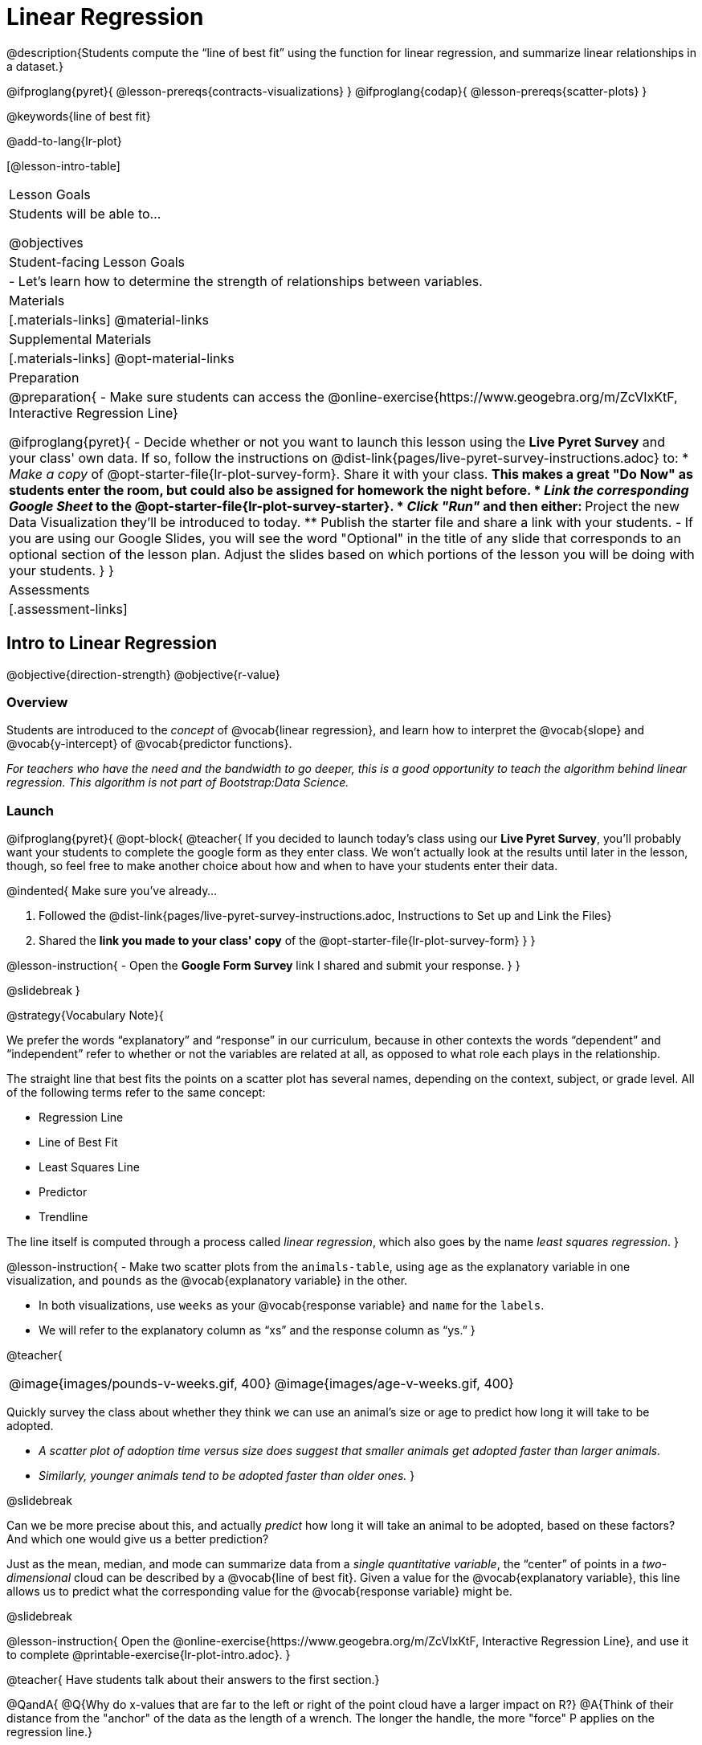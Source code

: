 = Linear Regression

@description{Students compute the “line of best fit” using the function for linear regression, and summarize linear relationships in a dataset.}

@ifproglang{pyret}{
  @lesson-prereqs{contracts-visualizations}
}
@ifproglang{codap}{
  @lesson-prereqs{scatter-plots}
}

@keywords{line of best fit}

@add-to-lang{lr-plot}

[@lesson-intro-table]
|===

| Lesson Goals
| Students will be able to...

@objectives

| Student-facing Lesson Goals
|

- Let's learn how to determine the strength of relationships between variables.

| Materials
|[.materials-links]
@material-links

| Supplemental Materials
|[.materials-links]
@opt-material-links 


| Preparation
|
@preparation{
- Make sure students can access the @online-exercise{https://www.geogebra.org/m/ZcVIxKtF, Interactive Regression Line}

@ifproglang{pyret}{
- Decide whether or not you want to launch this lesson using the *Live Pyret Survey* and your class' own data. If so, follow the instructions on @dist-link{pages/live-pyret-survey-instructions.adoc} to:
  * _Make a copy_ of @opt-starter-file{lr-plot-survey-form}. Share it with your class. 
    ** This makes a great "Do Now" as students enter the room, but could also be assigned for homework the night before.
  * _Link the corresponding Google Sheet_ to the @opt-starter-file{lr-plot-survey-starter}.
  * _Click "Run"_ and then either:
    ** Project the new Data Visualization they'll be introduced to today. 
    ** Publish the starter file and share a link with your students.
- If you are using our Google Slides, you will see the word "Optional" in the title of any slide that corresponds to an optional section of the lesson plan. Adjust the slides based on which portions of the lesson you will be doing with your students.
}
}

| Assessments
| [.assessment-links]

|===

== Intro to Linear Regression

@objective{direction-strength}
@objective{r-value}

=== Overview
Students are introduced to the _concept_ of @vocab{linear regression}, and learn how to interpret the @vocab{slope} and @vocab{y-intercept} of @vocab{predictor functions}.

_For teachers who have the need and the bandwidth to go deeper, this is a good opportunity to teach the algorithm behind linear regression. This algorithm is not part of Bootstrap:Data Science._

=== Launch


@ifproglang{pyret}{
@opt-block{
@teacher{
If you decided to launch today's class using our *Live Pyret Survey*, you'll probably want your students to complete the google form as they enter class. We won't actually look at the results until later in the lesson, though, so feel free to make another choice about how and when to have your students enter their data. 

@indented{
Make sure you've already...

1. Followed the @dist-link{pages/live-pyret-survey-instructions.adoc, Instructions to Set up and Link the Files} +
2. Shared the *link you made to your class' copy* of the @opt-starter-file{lr-plot-survey-form}
}
}

@lesson-instruction{
- Open the *Google Form Survey* link I shared and submit your response.
}
}

@slidebreak
}

@strategy{Vocabulary Note}{


We prefer the words “explanatory” and “response” in our curriculum, because in other contexts the words “dependent” and “independent” refer to whether or not the variables are related at all, as opposed to what role each plays in the relationship.

The straight line that best fits the points on a scatter plot has several names, depending on the context, subject, or grade level. All of the following terms refer to the same concept:

- Regression Line
- Line of Best Fit
- Least Squares Line
- Predictor
- Trendline

The line itself is computed through a process called _linear regression_, which also goes by the name _least squares regression_.
}

@lesson-instruction{
- Make two scatter plots from the `animals-table`, using `age` as the explanatory variable in one visualization, and `pounds` as the @vocab{explanatory variable} in the other.

- In both visualizations, use `weeks` as your @vocab{response variable} and `name` for the `labels`.
- We will refer to the explanatory column as “xs” and the response column as “ys.”
}


@teacher{
[cols="1a,1a", grid="none", frame="none"]
|===
| @image{images/pounds-v-weeks.gif, 400}
| @image{images/age-v-weeks.gif, 400}
|===


Quickly survey the class about whether they think we can use an animal’s size or age to predict how long it will take to be adopted.

- _A scatter plot of adoption time versus size does suggest that smaller animals get adopted faster than larger animals._
- _Similarly, younger animals tend to be adopted faster than older ones._
}

@slidebreak

Can we be more precise about this, and actually _predict_ how long it will take an animal to be adopted, based on these factors? And which one would give us a better prediction?

Just as the mean, median, and mode can summarize data from a _single quantitative variable_, the “center” of points in a _two-dimensional_ cloud can be described by a @vocab{line of best fit}. Given a value for the @vocab{explanatory variable}, this line allows us to predict what the corresponding value for the @vocab{response variable} might be.

@slidebreak

@lesson-instruction{
Open the @online-exercise{https://www.geogebra.org/m/ZcVIxKtF, Interactive Regression Line}, and use it to complete @printable-exercise{lr-plot-intro.adoc}.
}

@teacher{
Have students talk about their answers to the first section.}

@QandA{
@Q{Why do x-values that are far to the left or right of the point cloud have a larger impact on R?}
@A{Think of their distance from the "anchor" of the data as the length of a wrench. The longer the handle, the more "force" P applies on the regression line.}

@Q{Why can't we have a regression line with all points above or below the line?}
@A{Because the points exert a _balanced_ force on the line. If all the points were on one side, there would be nothing to balance them out on the other side.}
}

@slidebreak

Data scientists use a statistical method called @vocab{linear regression} to pinpoint linear relationships in a dataset. Linear regression is the math behind the @vocab{line of best fit}, which allows us to make predictions based on our data.

Each point in our scatter plot “pulls” on the line, with points above the line yanking it up and points below the line dragging it down. Points that are really far away -- especially influential observations that are far to the left or right of the point cloud -- pull on the line with more force.

This line can be graphed on top of the scatter plot as a function, called the @vocab{predictor function}.

=== Investigate

@lesson-instruction{
- Turn to @printable-exercise{drawing-predictors.adoc}.
- Draw a @vocab{line of best fit} through each of the scatter plots.
- Decide whether the _direction_ of the correlation (which could also be referred to as the slope of the line) is positive or negative.
- Then assess the strength of the correlation.
}

=== Common Misconceptions
- *Don't forget to look at sample size!* A linear regression plot with an @math{r}-value of 0.999 is strong...but that's useless if it's a sample of just three data points!

=== Synthesize

What did you observe as you experimented?


@teacher{

Want to check student mastery of the content you've just taught? Administer @assessment{lr-check1-desmos} to get a snapshot of your students' current level of mastery.  Make sure you have created a link or code for your class to the assessment.

If you'd prefer to wait until your students have completed the __entire__ lesson to check mastery, we also offer a cumulative assessment at the end of @link{https://www.bootstrapworld.org/materials/latest/en-us/lessons/linear-regression/index.shtml?pathway=data-science#_interpreting_linear_regression_lines_duration20_minutes, "Interpreting Linear Regression Lines" }, the last section of the lesson.

}


== Performing Linear Regression
@objective{predict-values}


=== Overview
Students are introduced to the @ifproglang{pyret}{`lr-plot` function in Pyret}@ifproglang{codap}{Least Squares Line in CODAP}, which performs a linear regression and plots the result.

=== Launch

@proglang includes a powerful display called @ifproglang{pyret}{`lr-plot`}@ifproglang{codap}{Least Squares Line}, which (1) draws a scatter plot, (2) draws the line of best fit, and (3) even graphs the equation for that line.

@ifproglang{pyret}{
@opt-block{
@teacher{
If you decided to launch today's class using our *Live Pyret Survey*, now is the time to display the results!

When you click "Run", the @opt-starter-file{lr-plot-survey-starter} builds a scatter plot with a linear regression line fit to the data. 

@indented{
Assuming you've already...

1. Followed the @dist-link{pages/live-pyret-survey-instructions.adoc, Instructions to Set up and Link the Files} +
2. Shared the *link you made to your class' copy* of the @opt-starter-file{box-plot-survey-form}

The data visualizations will be generated using data from your students! +
And they will continue to update in real time as more of your students complete the Google Form.
}

Project your screen and/or publish the starter file and share a link with your students.

Facilitate a discussion about this new-to-them Pyret Data Visualization!
}

@lesson-instruction{
- Take a look at the results of our survey displayed in the new Data Visualization on the Board.
- What do you Notice?
- What do you Wonder?
}
}

@slidebreak

Just like the `scatter-plot` function, `lr-plot` takes in a Table and the names of *3 Columns*, the first of which will be used to label the points.
}

@ifproglang{codap}{
To perform linear regression in CODAP, simply create a scatter plot and select Least Squares Line from the `Measure` menu.
}

@slidebreak

@lesson-instruction{
- Open your saved Animals Starter File, or @starter-file{animals, make a new copy}.
- Create @ifproglang{pyret}{an `lr-plot`}@ifproglang{codap}{a Least Squares Line} for the Animals Table.
  * Use `"name"` for the labels.
  * Use `"age"` for the x-axis.
  * Use `"weeks"` for the y-axis.
}

@slidebreak

@ifproglang{pyret}{@right{@image{images/lr-explained.png, 400}}}
@ifproglang{codap}{@right{@image{images/codap-lr-explained.png, 400}}}

(1) The resulting scatter plot looks like those we’ve seen before!

(2) The @vocab{line of best fit} is now drawn onto the scatter plot.

(3) @ifproglang{pyret}{Above the display,}@ifproglang{codap}{In the yellow box on the display,} we see the @vocab{predictor function} for that line.

@slidebreak

- The predictor function is written in slope-intercept form.
(@math{y = mx + b}, where @math{m} describes the @vocab{slope} or @vocab{rate of change} and @math{b} identifies the @vocab{y-intercept}.)

- In this `lr-plot`, we can see that the slope of the line is `0.789`, which means that on average, each extra year of age results in an extra @math{0.789} weeks of waiting to be adopted (about 5 or 6 extra days).

@ifslide{
@ifproglang{pyret}{@right{@image{images/lr-explained.png, 400}}}
@ifproglang{codap}{@right{@image{images/codap-lr-explained.png, 400}}}
}

@slidebreak

- The y-intercept is roughly `2.3`. This is where the best-fitting line crosses the y-axis.  We want to be careful not to interpret this too literally, and say that a newborn animal would be adopted in `~2.3` weeks, because none of the animals in our dataset was that young. Still, the @vocab{regression line} (or @vocab{line of best fit}) suggests that a baby animal, whose age is close to 0, would take only about 3 weeks to be adopted.

@ifslide{
@ifproglang{pyret}{@right{@image{images/lr-explained.png, 400}}}
@ifproglang{codap}{@right{@image{images/codap-lr-explained.png, 400}}}
}

@slidebreak

- By substituting an animal's age for _x_ in the predictor function, we can make a _prediction_ about how many weeks it will take to be adopted.

- For example, we predict a 5-year-old animal to be adopted in @math{0.789(5) + 2.309 = 6.254} weeks. That’s the y-value when @math{ x = 5} for a point that falls exactly on the regression line.

@ifslide{
@ifproglang{pyret}{@right{@image{images/lr-explained.png, 400}}}
@ifproglang{codap}{@right{@image{images/codap-lr-explained.png, 400}}}
}

@slidebreak

(4) @ifproglang{pyret}{We also see the @math{r}-value is `+0.448`.}@ifproglang{codap}{We also see that the @math{R^2} value is `0.201`. When we know @math{R^2}, we can find @math{r} by taking the square root of @math{R^2}. The @math{r}-value is `+0.448`.}

- The sign is positive, because the scatter plot point cloud and line of best fit both slope upward.

- The fact that the @math{r}-value is close to @math{0.5} tells us that the strength is moderate.

- This makes sense: the scatter plot points are somewhere between being really tightly clustered and really loosely scattered.

@ifslide{
@ifproglang{pyret}{@right{@image{images/lr-explained.png, 400}}}
@ifproglang{codap}{@right{@image{images/codap-lr-explained.png, 400}}}
}


@strategy{Going Deeper}{

@ifproglang{pyret}{Students may notice another value in the `lr-plot`, called @math{R^2}.}@ifproglang{codap}{CODAP shows @math{R^2} rather than @math{r}.} @math{R^2} describes the _percentage of the variation in the y-variable that is explained by least-squares regression on the x variable_. In other words, an @math{R^2} value of 0.20 could mean that “20% of the variation in adoption time is explained by regressing adoption time on the age of the animal”. Discussion of @math{R^2} may be appropriate for older students, or in an AP Statistics class.
}

=== Investigate

@lesson-instruction{
@ifproglang{pyret}{
- Complete @printable-exercise{lr-plot-explore.adoc}.
}
@ifproglang{codap}{
- Open the @starter-file{cats-only}, and complete the _first_ part of @printable-exercise{lr-plot-explore.adoc}.
- Open the @starter-file{dogs-only}, and complete the _second_ part of @printable-exercise{lr-plot-explore.adoc}.
}
}

@teacher{Have students share their answers and discuss.}

Toddlers grow a lot faster than adults. A regression line predicting the height of toddlers based on age would predict that a 60-year-old is 10 feet tall!

@lesson-point{
A predictor might not make any sense _outside the range of the data that was used to generate it_.
}

Statistical models are just proxies for the real world, drawn from a limited sample of data: they might make a useful prediction in the range of that data, but once we try to extrapolate beyond that data we may quickly get into trouble!

@lesson-instruction{
- Complete @printable-exercise{making-predictions.adoc}.
@ifproglang{pyret}{
- @opt{Open @opt-starter-file{height} to explore the same student dataset broken down by gender identity using @opt-printable-exercise{age-v-height-explore.adoc}.}}
}

=== Synthesize

- Why does it only make sense to use predictor functions for values that fall within the range of the dataset?


@ifproglang{pyret}{
@strategy{Simpson's Paradox}{
A common misconception is that "more data is always better", and the age-v-height worksheet challenges that assumption. Two sub-groups (girls and boys) can each have a strong correlation between age and height, but when they are combined the correlation is weaker. This phenomenon is called @link{https://en.wikipedia.org/wiki/Simpson's_paradox, Simpson's Paradox}. Statistics (especially AP!) teachers will want to dive deeper on this topic.

}}



@teacher{

Want to check student mastery of the content you've just taught? Administer @assessment{lr-check2-desmos} to get a snapshot of your students' current level of mastery.  Make sure you have created a link or code for your class to the assessment.

If you'd prefer to wait until your students have completed the __entire__ lesson to check mastery, we also offer a cumulative assessment at the end of @link{https://www.bootstrapworld.org/materials/latest/en-us/lessons/linear-regression/index.shtml?pathway=data-science#_interpreting_linear_regression_lines_duration20_minutes, "Interpreting Linear Regression Lines"}, below.

}


== Interpreting Linear Regression Lines

@objective{write-about-lr}

=== Overview
Students learn how to _write_ about the results of a linear regression, using proper statistical terminology and thinking through the many ways this language can be misused.

=== Launch
How well can you interpret the results of a linear regression analysis? How would you explain it to someone else?

@QandA{
@Q{What does it mean when a data point is _above_ the line of best fit?}
@A{It means the y-value is higher than the sample would have predicted for that x-value.}
@Q{What does it mean when a data point is _below_ the line of best fit?}
@A{It means the y-value is lower than the sample would have predicted for that x-value.}

Turn to @printable-exercise{interpreting-regression-lines-n-rvalues.adoc}, and fill in the blanks for each scenario on the left using information from the @vocab{predictor function} and @vocab{r-value} on the right.
}

@slidebreak

Let's take a look at how the Data Cycle can be used with Linear Regression, and how the result can be used to form our Data Story.

@lesson-instruction{
- Read @printable-exercise{data-cycle-regression-analysis-example.adoc}, including the _Data Story_ in the Interpret Data section.
}

@QandA{
@Q{What do you Notice? What do you Wonder?}
@Q{Do the `Ask Questions` and `Consider Data` steps match each other? Why or why not?}
@A{Yes. We're thinking about how age of cats impact time to adoption by looking a the cat rows and comparing `age` and `weeks`.}

@Q{Do you think the results of the analysis and the accompanying _Data Story_ are written responsibly? Why or why not?}
@A{Responses will vary, but in general, there is a high level of detail and the story feels unbiased.}
}

@lesson-instruction{
- Using the Animals Dataset, complete the second Data Cycle on @printable-exercise{data-cycle-regression-analysis-example.adoc}.
}

=== Investigate

@lesson-instruction{
- Turn to @printable-exercise{describing-relationships-1.adoc}.
- Using the language you saw on @printable-exercise{data-cycle-regression-analysis-example.adoc}, how would you write up the findings on this page?
- @opt{For more practice, you can complete @opt-printable-exercise{describing-relationships-2.adoc}.}
}

=== Common Misconceptions
* *Don't call it "accuracy"!* One of the most common misconceptions about Linear Regression is that the @math{r} or @math{R^2} value is a _measure of accuracy._ For example, a student who sees a very high @math{r}-value when plotting age vs. weeks might say "this prediction is 95% accurate." But these values only speak to _how much variation in the y-axis can be explained by variation in the x-axis_, so the statement should be "95% of the variation in weeks can be explained by variation in the age."
* *X and Y matter!* The correlation coefficient will be the same, even if you swap the x- and y-axes. However, the _interpretation_ of the display is different! The column used for the x-axis will always be interpreted as "the explanation" for the "result" seen in the y-axis. It's fine to say that being older tends to make an animal take longer to be adopted, but it is *not true* that taking longer to be adopted makes an animal older!

=== Synthesize

@teacher{
Have students read their data stories aloud, to get comfortable with the phrasing.
}

@right{@image{images/lin-reg-2.png, 300}}

The word “linear” in “linear regression” is important here. In the image on the right, there’s clearly a pattern, but it doesn’t look like a straight line!

There are many other kinds of statistical models out there, but all of them work the same way: use a particular kind of mathematical function (linear or otherwise), to figure out how to get the “best fit” for a cloud of data.

@teacher{

Want to check student mastery of the content you've just taught? Administer @assessment{lr-check3-desmos} to get a snapshot of your students' current level of mastery. Make sure you have created a link or code for your class to the assessment.

Alternatively, we offer a compilation of all four Checkpoints in @assessment{lr-cumulative-desmos}.
}


== Data Exploration Project (Linear Regression)

=== Overview
Students apply what they have learned about linear regression to their chosen dataset. They will add at least one linear regression display to their @starter-file{exploration-project}, along with their interpretation of what this display tells them. 

@teacher{Visit @lesson-link{project-data-exploration} to learn more about the sequence and scope. Teachers with time and interest can build on the exploration by inviting students to take a deep dive into the questions they develop with our @lesson-link{project-research-paper}.
}

=== Launch

Let’s review what we have learned about linear regression.

Linear Regression is a way to calculate the line-of-best-fit (or "predictor function") for the relationship between two quantitative columns.

@slidebreak

@QandA{
@Q{Will @ifproglang{pyret}{`lr-plot`}@ifproglang{codap}{Least Squares Line} still find a line of best fit, even if there's no correlation?}
@A{Yes! Linear regression will always find a line of best fit -- it just might not fit very well!}

@Q{What does the slope of the line-of-best-fit tell us about a correlation?}
@A{If the slope is positive, the correlation is positive. If it's negative, so is the correlation.}

@Q{If the @math{r}-value is close to 1, does this mean the predictor function will always give us a good prediction of the y-value, based on _any_ x-value? Why or why not?}
@A{No! Even with an extremely high @math{r}-value, the predictor function should not be used to make predictions far outside the range of the dataset.}
}

=== Investigate

Let’s connect what we know about linear regression to your chosen dataset.

@teacher{
Students have the opportunity to choose a dataset that interests them in @lesson-link{choosing-your-dataset/pages/datasets-and-starter-files.adoc, "List of Datasets"} in the @lesson-link{choosing-your-dataset} lesson.
}

@lesson-instruction{
- Open your chosen dataset starter file in @proglang.
- Choose one correlation you were investigating, and use the Data Cycle to ask the question about the relationship between those two columns. Tell the story on @printable-exercise{data-cycle-regression-analysis-1.adoc}.
- Complete the second regression analysis on the page with another correlation.
}

@teacher{Confirm that all students have created and understand how to interpret their LR plots. Once you are confident that all students have made adequate progress, invite them to access their @starter-file{exploration-project} from Google Drive.
}

@slidebreak

@lesson-instruction{
*It’s time to add to your @starter-file{exploration-project}.*

- Find the "Correlations I want to look into" section of the slide deck.

- Choose one correlation you explored, and duplicate the slide.

- On the new slide, replace your scatter plot with the linear regression plot and add your interpretation of that visualization.
}

=== Synthesize

@teacher{Have students share their findings.}

- Did you discover anything surprising or interesting about your dataset?

- Did the results from @ifproglang{pyret}{`lr-plot`}@ifproglang{codap}{your Least Squares Line} confirm your suspicions about the correlation? Were any of them surprising?

== Additional Exercises

- An extra, @opt-printable-exercise{data-cycle-regression-analysis-2.adoc, blank regression analysis pages} is available
